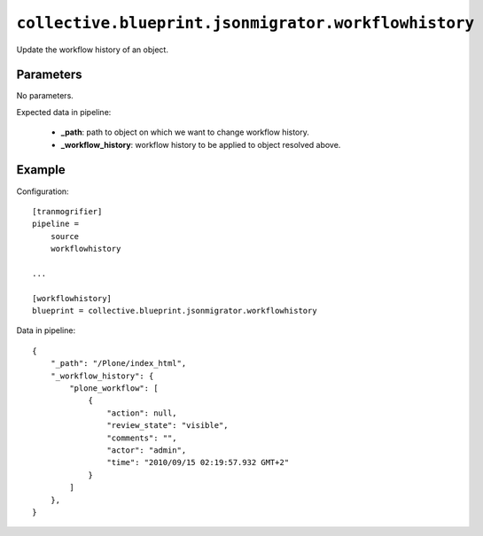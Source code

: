 ``collective.blueprint.jsonmigrator.workflowhistory``
=====================================================

Update the workflow history of an object.

Parameters
----------

No parameters.

Expected data in pipeline:

    * **_path**: path to object on which we want to change workflow history.
    * **_workflow_history**: workflow history to be applied to object resolved above.
Example
-------

Configuration::

    [tranmogrifier]
    pipeline =
        source
        workflowhistory

    ...

    [workflowhistory]
    blueprint = collective.blueprint.jsonmigrator.workflowhistory

Data in pipeline::

    {
        "_path": "/Plone/index_html", 
        "_workflow_history": {
            "plone_workflow": [
                {
                    "action": null, 
                    "review_state": "visible", 
                    "comments": "", 
                    "actor": "admin", 
                    "time": "2010/09/15 02:19:57.932 GMT+2"
                }
            ]
        }, 
    }
    
